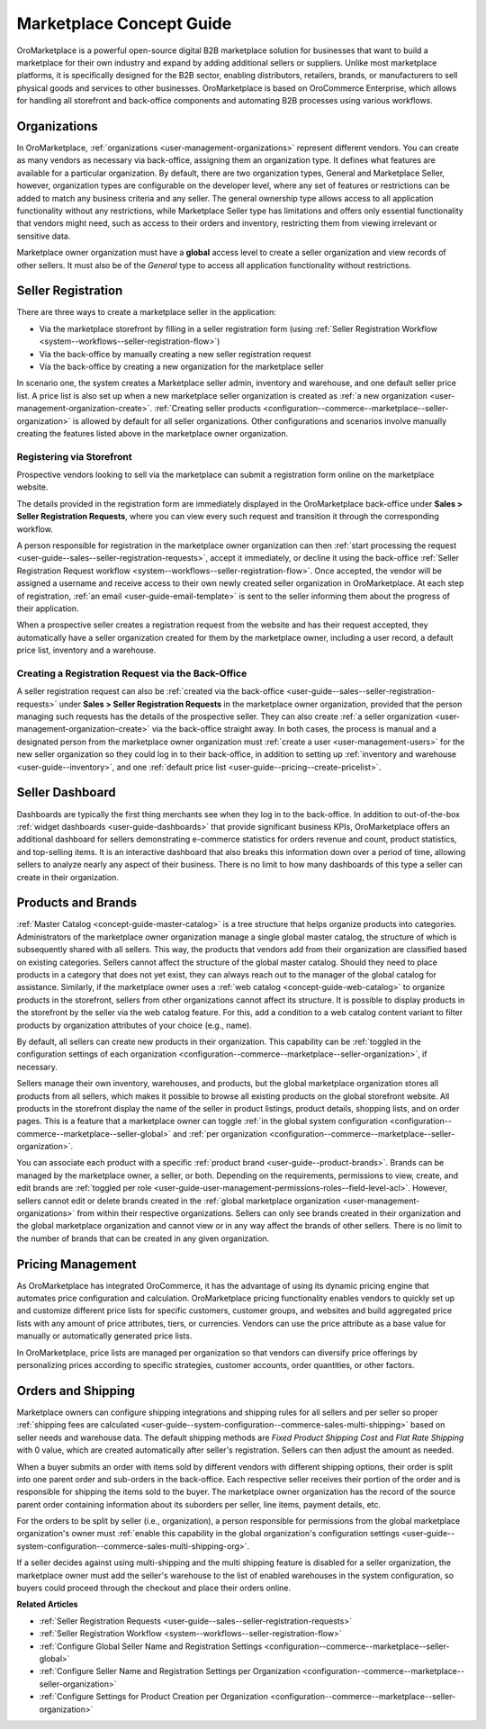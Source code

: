.. _concept-guide-oro-marketplace:

Marketplace Concept Guide
=========================

OroMarketplace is a powerful open-source digital B2B marketplace solution for businesses that want to build a marketplace for their own industry and expand by adding additional sellers or suppliers. Unlike most marketplace platforms, it is specifically designed for the B2B sector, enabling distributors, retailers, brands, or manufacturers to sell physical goods and services to other businesses. OroMarketplace is based on OroCommerce Enterprise, which allows for handling all storefront and back-office components and automating B2B processes using various workflows.

Organizations
-------------

In OroMarketplace, :ref:`organizations <user-management-organizations>` represent different vendors. You can create as many vendors as necessary via back-office, assigning them an organization type. It defines what features are available for a particular organization. By default, there are two organization types, General and Marketplace Seller, however, organization types are configurable on the developer level, where any set of features or restrictions can be added to match any business criteria and any seller. The general ownership type allows access to all application functionality without any restrictions, while Marketplace Seller type has limitations and offers only essential functionality that vendors might need, such as access to their orders and inventory, restricting them from viewing irrelevant or sensitive data.

.. image:: /user/img/concept-guides/marketplace/general-vs-marketplace-seller-org-type.png
   :alt: Illustration of how marketplace seller ownership type restricts features and menus for vendors

Marketplace owner organization must have a **global** access level to create a seller organization and view records of other sellers. It must also be of the *General* type to access all application functionality without restrictions.

.. image:: /user/img/concept-guides/marketplace/global-access-marketplace-owner.png
   :alt: Marketplace owner has global access level and is of General type

Seller Registration
-------------------

There are three ways to create a marketplace seller in the application:

* Via the marketplace storefront by filling in a seller registration form (using :ref:`Seller Registration Workflow <system--workflows--seller-registration-flow>`)
* Via the back-office by manually creating a new seller registration request
* Via the back-office by creating a new organization for the marketplace seller

In scenario one, the system creates a Marketplace seller admin, inventory and warehouse, and one default seller price list. A price list is also set up when a new marketplace seller organization is created as :ref:`a new organization <user-management-organization-create>`. :ref:`Creating seller products <configuration--commerce--marketplace--seller-organization>` is allowed by default for all seller organizations. Other configurations and scenarios involve manually creating the features listed above in the marketplace owner organization.

Registering via Storefront
^^^^^^^^^^^^^^^^^^^^^^^^^^

Prospective vendors looking to sell via the marketplace can submit a registration form online on the marketplace website.

.. image:: /user/img/concept-guides/marketplace/seller-registration-storefront.png
   :alt: Seller registration button in the storefront

The details provided in the registration form are immediately displayed in the OroMarketplace back-office under **Sales > Seller Registration Requests**, where you can view every such request and transition it through the corresponding workflow.

.. image:: /user/img/concept-guides/marketplace/seller-registration-request-wf.png
   :alt: Seller registration workflow

A person responsible for registration in the marketplace owner organization can then :ref:`start processing the request <user-guide--sales--seller-registration-requests>`, accept it immediately, or decline it using the back-office :ref:`Seller Registration Request workflow <system--workflows--seller-registration-flow>`. Once accepted, the vendor will be assigned a username and receive access to their own newly created seller organization in OroMarketplace. At each step of registration, :ref:`an email <user-guide-email-template>` is sent to the seller informing them about the progress of their application.

.. image:: /user/img/concept-guides/marketplace/email-templates.png
   :alt: Email templates for the seller registration process

When a prospective seller creates a registration request from the website and has their request accepted, they automatically have a seller organization created for them by the marketplace owner, including a user record, a default price list, inventory and a warehouse.

Creating a Registration Request via the Back-Office
^^^^^^^^^^^^^^^^^^^^^^^^^^^^^^^^^^^^^^^^^^^^^^^^^^^

A seller registration request can also be :ref:`created via the back-office <user-guide--sales--seller-registration-requests>` under  **Sales > Seller Registration Requests** in the marketplace owner organization, provided that the person managing such requests has the details of the prospective seller. They can also create :ref:`a seller organization <user-management-organization-create>` via the back-office straight away. In both cases, the process is manual and a designated person from the marketplace owner organization must :ref:`create a user <user-management-users>` for the new seller organization so they could log in to their back-office, in addition to setting up :ref:`inventory and warehouse <user-guide--inventory>`, and one :ref:`default price list <user-guide--pricing--create-pricelist>`.

Seller Dashboard
----------------

Dashboards are typically the first thing merchants see when they log in to the back-office. In addition to out-of-the-box :ref:`widget dashboards <user-guide-dashboards>` that provide significant business KPIs, OroMarketplace offers an additional dashboard for sellers demonstrating e-commerce statistics for orders revenue and count, product statistics, and top-selling items. It is an interactive dashboard that also breaks this information down over a period of time, allowing sellers to analyze nearly any aspect of their business. There is no limit to how many dashboards of this type a seller can create in their organization.

.. image:: /user/img/concept-guides/marketplace/seller-dashboard.png
   :alt: Seller dashboard

Products and Brands
-------------------

:ref:`Master Catalog <concept-guide-master-catalog>` is a tree structure that helps organize products into categories. Administrators of the marketplace owner organization manage a single global master catalog, the structure of which is subsequently shared with all sellers. This way, the products that vendors add from their organization are classified based on existing categories. Sellers cannot affect the structure of the global master catalog. Should they need to place products in a category that does not yet exist, they can always reach out to the manager of the global catalog for assistance. Similarly, if the marketplace owner uses a :ref:`web catalog <concept-guide-web-catalog>` to organize products in the storefront, sellers from other organizations cannot affect its structure. It is possible to display products in the storefront by the seller via the web catalog feature. For this, add a condition to a web catalog content variant to filter products by organization attributes of your choice (e.g., name).

.. image:: /user/img/concept-guides/marketplace/sort-by-seller.png
   :alt: Configuring a product collection to display items from specific sellers

By default, all sellers can create new products in their organization. This capability can be :ref:`toggled in the configuration settings of each organization <configuration--commerce--marketplace--seller-organization>`, if necessary.

.. image:: /user/img/concept-guides/marketplace/product-creation-option.png
   :alt: Product Creation option in the organization configuration settings

Sellers manage their own inventory, warehouses, and products, but the global marketplace organization stores all products from all sellers, which makes it possible to browse all existing products on the global storefront website. All products in the storefront display the name of the seller in product listings, product details, shopping lists, and on order pages. This is a feature that a marketplace owner can toggle :ref:`in the global system configuration <configuration--commerce--marketplace--seller-global>` and :ref:`per organization <configuration--commerce--marketplace--seller-organization>`.

.. image:: /user/img/concept-guides/marketplace/seller-name.png
   :alt: Seller's name enabled and displayed in the storefront

You can associate each product with a specific :ref:`product brand <user-guide--product-brands>`. Brands can be managed by the marketplace owner, a seller, or both. Depending on the requirements, permissions to view, create, and edit brands are :ref:`toggled per role <user-guide-user-management-permissions-roles--field-level-acl>`. However, sellers cannot edit or delete brands created in the :ref:`global marketplace organization <user-management-organizations>` from within their respective organizations. Sellers can only see brands created in their organization and the global marketplace organization and cannot view or in any way affect the brands of other sellers. There is no limit to the number of brands that can be created in any given organization.

.. image:: /user/img/concept-guides/marketplace/brands-global-vs-seller.png
   :alt: Brands displayed in the global organization vs seller organization

Pricing Management
------------------

As OroMarketplace has integrated OroCommerce, it has the advantage of using its dynamic pricing engine that automates price configuration and calculation. OroMarketplace pricing functionality enables vendors to quickly set up and customize different price lists for specific customers, customer groups, and websites and build aggregated price lists with any amount of price attributes, tiers, or currencies. Vendors can use the price attribute as a base value for manually or automatically generated price lists.

In OroMarketplace, price lists are managed per organization so that vendors can diversify price offerings by personalizing prices according to specific strategies, customer accounts, order quantities, or other factors.

Orders and Shipping
-------------------

Marketplace owners can configure shipping integrations and shipping rules for all sellers and per seller so proper :ref:`shipping fees are calculated <user-guide--system-configuration--commerce-sales-multi-shipping>` based on seller needs and warehouse data. The default shipping methods are *Fixed Product Shipping Cost* and *Flat Rate Shipping* with 0 value, which are created automatically after seller's registration. Sellers can then adjust the amount as needed.

When a buyer submits an order with items sold by different vendors with different shipping options, their order is split into one parent order and sub-orders in the back-office. Each respective seller receives their portion of the order and is responsible for shipping the items sold to the buyer. The marketplace owner organization has the record of the source parent order containing information about its suborders per seller, line items, payment details, etc.

.. image:: /user/img/concept-guides/marketplace/orders-split-by-sellers.png
   :alt: Orders split by seller in the back-office

For the orders to be split by seller (i.e., organization), a person responsible for permissions from the global marketplace organization's owner must :ref:`enable this capability in the global organization's configuration settings <user-guide--system-configuration--commerce-sales-multi-shipping-org>`.

.. image:: /user/img/concept-guides/marketplace/split-by-seller-config-in-global-org.png
   :alt: Organization Settings of the Global Marketplace Organization

If a seller decides against using multi-shipping and the multi shipping feature is disabled for a seller organization, the marketplace owner must add the seller's warehouse to the list of enabled warehouses in the system configuration, so buyers could proceed through the checkout and place their orders online.

**Related Articles**

* :ref:`Seller Registration Requests <user-guide--sales--seller-registration-requests>`
* :ref:`Seller Registration Workflow <system--workflows--seller-registration-flow>`
* :ref:`Configure Global Seller Name and Registration Settings <configuration--commerce--marketplace--seller-global>`
* :ref:`Configure Seller Name and Registration Settings per Organization <configuration--commerce--marketplace--seller-organization>`
* :ref:`Configure Settings for Product Creation per Organization <configuration--commerce--marketplace--seller-organization>`